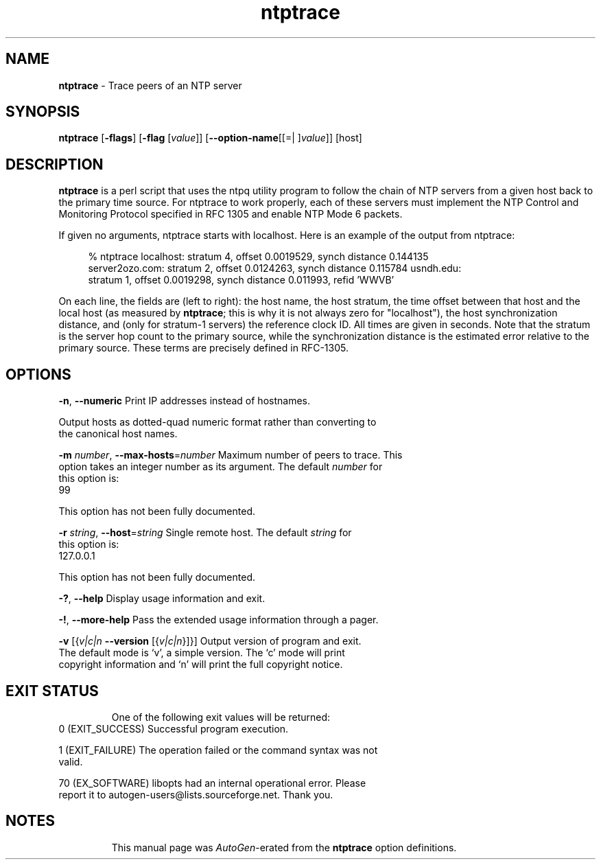 .de1 NOP
.  it 1 an-trap
.  if \\n[.$] \,\\$*\/
..
.ie t \
.ds B-Font [CB]
.ds I-Font [CI]
.ds R-Font [CR]
.el \
.ds B-Font B
.ds I-Font I
.ds R-Font R
.TH ntptrace 1 "25 May 2024" "ntp (4.2.8p18)" "User Commands"
.\"
.\" EDIT THIS FILE WITH CAUTION (in-mem file)
.\"
.\" It has been AutoGen-ed May 25, 2024 at 12:05:50 AM by AutoGen 5.18.16
.\" From the definitions ntptrace-opts.def
.\" and the template file agman-cmd.tpl
.SH NAME
\f\*[B-Font]ntptrace\fP
\- Trace peers of an NTP server
.SH SYNOPSIS
\f\*[B-Font]ntptrace\fP
.\" Mixture of short (flag) options and long options
[\f\*[B-Font]\-flags\f[]]
[\f\*[B-Font]\-flag\f[] [\f\*[I-Font]value\f[]]]
[\f\*[B-Font]\-\-option-name\f[][[=| ]\f\*[I-Font]value\f[]]]
[host]
.sp \n(Ppu
.ne 2

.SH DESCRIPTION
\fBntptrace\fP is a perl script that uses the ntpq utility program to follow
the chain of NTP servers from a given host back to the primary time source. For
ntptrace to work properly, each of these servers must implement the NTP Control
and Monitoring Protocol specified in RFC 1305 and enable NTP Mode 6 packets.
.sp
If given no arguments, ntptrace starts with localhost. Here is an example of
the output from ntptrace:
.sp
.br
.in +4
.nf
% ntptrace localhost: stratum 4, offset 0.0019529, synch distance 0.144135
server2ozo.com: stratum 2, offset 0.0124263, synch distance 0.115784 usndh.edu:
stratum 1, offset 0.0019298, synch distance 0.011993, refid 'WWVB'
.in -4
.fi
.sp
On each line, the fields are (left to right): the host name, the host stratum,
the time offset between that host and the local host (as measured by
\fBntptrace\fP; this is why it is not always zero for "localhost"), the host
synchronization distance, and (only for stratum\-1 servers) the reference clock
ID. All times are given in seconds. Note that the stratum is the server hop
count to the primary source, while the synchronization distance is the
estimated error relative to the primary source. These terms are precisely
defined in RFC\-1305.
.SH "OPTIONS"
.TP
.NOP \f\*[B-Font]\-n\f[], \f\*[B-Font]\-\-numeric\f[]
Print IP addresses instead of hostnames.
.sp
Output hosts as dotted-quad numeric format rather than converting to
the canonical host names.
.TP
.NOP \f\*[B-Font]\-m\f[] \f\*[I-Font]number\f[], \f\*[B-Font]\-\-max\-hosts\f[]=\f\*[I-Font]number\f[]
Maximum number of peers to trace.
This option takes an integer number as its argument.
The default
\f\*[I-Font]number\f[]
for this option is:
.ti +4
 99
.sp
This option has not been fully documented.
.TP
.NOP \f\*[B-Font]\-r\f[] \f\*[I-Font]string\f[], \f\*[B-Font]\-\-host\f[]=\f\*[I-Font]string\f[]
Single remote host.
The default
\f\*[I-Font]string\f[]
for this option is:
.ti +4
 127.0.0.1
.sp
This option has not been fully documented.
.TP
.NOP \f\*[B-Font]\-\&?\f[], \f\*[B-Font]\-\-help\f[]
Display usage information and exit.
.TP
.NOP \f\*[B-Font]\-\&!\f[], \f\*[B-Font]\-\-more-help\f[]
Pass the extended usage information through a pager.
.TP
.NOP \f\*[B-Font]\-v\f[] [{\f\*[I-Font]v|c|n\f[] \f\*[B-Font]\-\-version\f[] [{\f\*[I-Font]v|c|n\f[]}]}]
Output version of program and exit.  The default mode is `v', a simple
version.  The `c' mode will print copyright information and `n' will
print the full copyright notice.
.PP
.SH "EXIT STATUS"
One of the following exit values will be returned:
.TP
.NOP 0 " (EXIT_SUCCESS)"
Successful program execution.
.TP
.NOP 1 " (EXIT_FAILURE)"
The operation failed or the command syntax was not valid.
.TP
.NOP 70 " (EX_SOFTWARE)"
libopts had an internal operational error.  Please report
it to autogen-users@lists.sourceforge.net.  Thank you.
.PP
.SH "NOTES"
This manual page was \fIAutoGen\fP-erated from the \fBntptrace\fP
option definitions.
